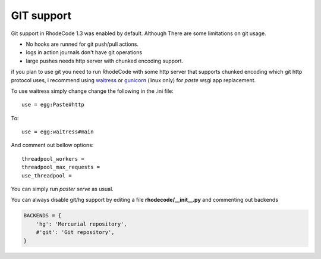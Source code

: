 .. _git_support:

===========
GIT support
===========


Git support in RhodeCode 1.3 was enabled by default. 
Although There are some limitations on git usage.

- No hooks are runned for git push/pull actions.
- logs in action journals don't have git operations
- large pushes needs http server with chunked encoding support.
 
if you plan to use git you need to run RhodeCode with some
http server that supports chunked encoding which git http protocol uses, 
i recommend using waitress_ or gunicorn_ (linux only) for `paste` wsgi app 
replacement.

To use waitress simply change change the following in the .ini file::

    use = egg:Paste#http

To::
    
    use = egg:waitress#main

And comment out bellow options::

    threadpool_workers = 
    threadpool_max_requests = 
    use_threadpool = 
    

You can simply run `paster serve` as usual.

  
You can always disable git/hg support by editing a 
file **rhodecode/__init__.py** and commenting out backends

.. code-block:: python
 
   BACKENDS = {
       'hg': 'Mercurial repository',
       #'git': 'Git repository',
   }

.. _waitress: http://pypi.python.org/pypi/waitress
.. _gunicorn: http://pypi.python.org/pypi/gunicorn